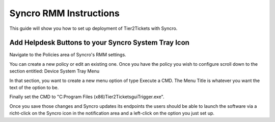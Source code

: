 Syncro RMM Instructions
=======================

This guide will show you how to set up deployment of Tier2Tickets with Syncro.

Add Helpdesk Buttons to your Syncro System Tray Icon
-----------
Navigate to the Policies area of Syncro's RMM settings.

.. image:: images/Syncro-Policies.png

You can create a new policy or edit an existing one. Once you have the policy you wish to configure scroll down to the section entitled: Device System Tray Menu

In that section, you want to create a new menu option of type Execute a CMD. The Menu Title is whatever you want the text of the option to be.

Finally set the CMD to "C:\Program Files (x86)\Tier2Tickets\guiTrigger.exe".

.. image:: images/Syncro-Execute-CMD.png

Once you save those changes and Syncro updates its endpoints the users should be able to launch the software via a richt-click on the Syncro icon in the notification area and a left-click on the option you just set up.